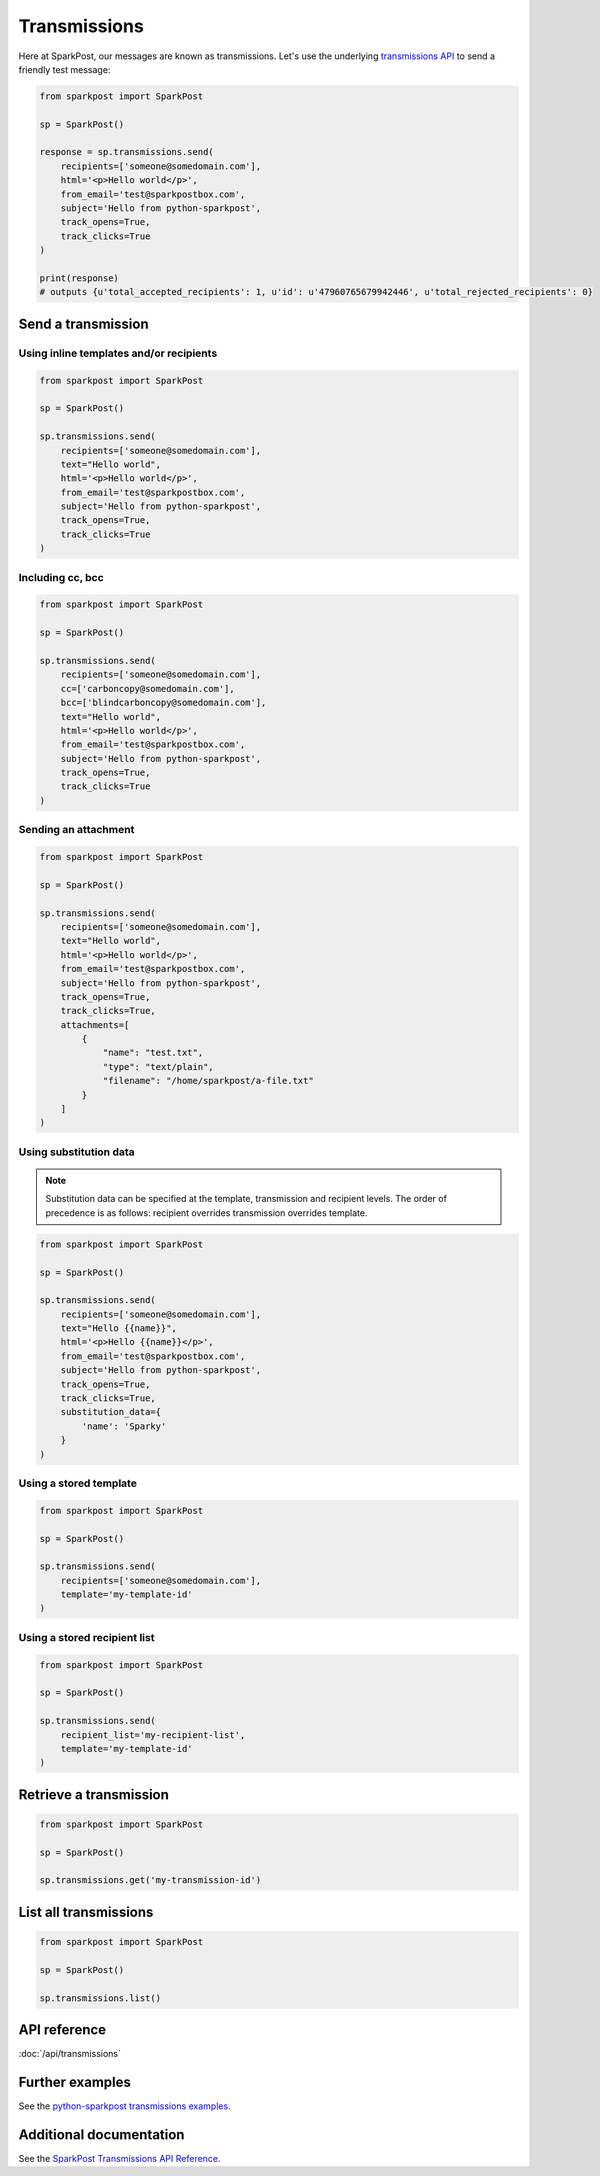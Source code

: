 Transmissions
=============

Here at SparkPost, our messages are known as transmissions. Let's use the underlying `transmissions API`_ to send a friendly test message:

.. code-block:: python

    from sparkpost import SparkPost

    sp = SparkPost()

    response = sp.transmissions.send(
        recipients=['someone@somedomain.com'],
        html='<p>Hello world</p>',
        from_email='test@sparkpostbox.com',
        subject='Hello from python-sparkpost',
        track_opens=True,
        track_clicks=True
    )

    print(response)
    # outputs {u'total_accepted_recipients': 1, u'id': u'47960765679942446', u'total_rejected_recipients': 0}

.. _transmissions API: https://www.sparkpost.com/api#/reference/transmissions


Send a transmission
-------------------

Using inline templates and/or recipients
****************************************

.. code-block:: python

    from sparkpost import SparkPost

    sp = SparkPost()

    sp.transmissions.send(
        recipients=['someone@somedomain.com'],
        text="Hello world",
        html='<p>Hello world</p>',
        from_email='test@sparkpostbox.com',
        subject='Hello from python-sparkpost',
        track_opens=True,
        track_clicks=True
    )


Including cc, bcc
*****************

.. code-block:: python

    from sparkpost import SparkPost

    sp = SparkPost()

    sp.transmissions.send(
        recipients=['someone@somedomain.com'],
        cc=['carboncopy@somedomain.com'],
        bcc=['blindcarboncopy@somedomain.com'],
        text="Hello world",
        html='<p>Hello world</p>',
        from_email='test@sparkpostbox.com',
        subject='Hello from python-sparkpost',
        track_opens=True,
        track_clicks=True
    )


Sending an attachment
*********************

.. code-block:: python

    from sparkpost import SparkPost

    sp = SparkPost()

    sp.transmissions.send(
        recipients=['someone@somedomain.com'],
        text="Hello world",
        html='<p>Hello world</p>',
        from_email='test@sparkpostbox.com',
        subject='Hello from python-sparkpost',
        track_opens=True,
        track_clicks=True,
        attachments=[
            {
                "name": "test.txt",
                "type": "text/plain",
                "filename": "/home/sparkpost/a-file.txt"
            }
        ]
    )


Using substitution data
***********************

.. note::

   Substitution data can be specified at the template, transmission and recipient levels. The order of precedence is as follows: recipient overrides transmission overrides template.

.. code-block:: python

    from sparkpost import SparkPost

    sp = SparkPost()

    sp.transmissions.send(
        recipients=['someone@somedomain.com'],
        text="Hello {{name}}",
        html='<p>Hello {{name}}</p>',
        from_email='test@sparkpostbox.com',
        subject='Hello from python-sparkpost',
        track_opens=True,
        track_clicks=True,
        substitution_data={
            'name': 'Sparky'
        }
    )


Using a stored template
***********************

.. code-block:: python

    from sparkpost import SparkPost

    sp = SparkPost()

    sp.transmissions.send(
        recipients=['someone@somedomain.com'],
        template='my-template-id'
    )


Using a stored recipient list
*****************************

.. code-block:: python

    from sparkpost import SparkPost

    sp = SparkPost()

    sp.transmissions.send(
        recipient_list='my-recipient-list',
        template='my-template-id'
    )


Retrieve a transmission
-----------------------

.. code-block:: python

    from sparkpost import SparkPost

    sp = SparkPost()

    sp.transmissions.get('my-transmission-id')


List all transmissions
----------------------

.. code-block:: python

    from sparkpost import SparkPost

    sp = SparkPost()

    sp.transmissions.list()


API reference
-------------

:doc:`/api/transmissions`


Further examples
----------------

See the `python-sparkpost transmissions examples`_.

.. _python-sparkpost transmissions examples: https://github.com/SparkPost/python-sparkpost/tree/master/examples/transmissions


Additional documentation
------------------------

See the `SparkPost Transmissions API Reference`_.

.. _SparkPost Transmissions API Reference: https://www.sparkpost.com/api#/reference/transmissions

